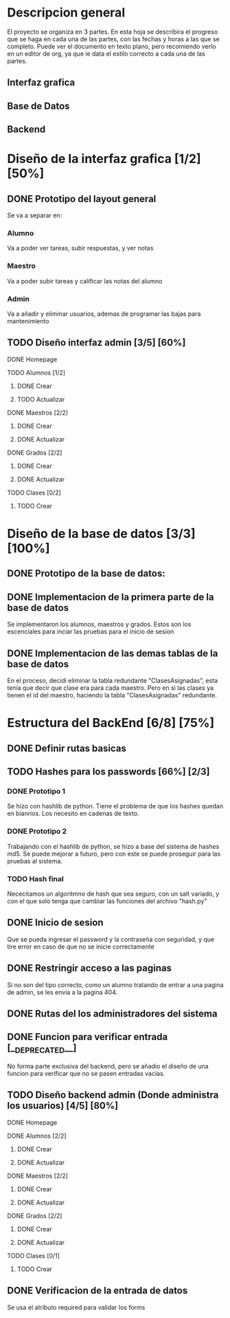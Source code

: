 * Descripcion general

  El proyecto se organiza en 3 partes. En esta hoja se describira el progreso
  que se haga en cada una de las partes, con las fechas y horas a las que se 
  completo. Puede ver el documento en texto plano, pero recomiendo verlo en un
  editor de org, ya que le data el estilo correcto a cada una de las partes.

** Interfaz grafica
  
** Base de Datos

** Backend

* Diseño de la interfaz grafica [1/2] [50%]
** DONE Prototipo del layout general
   CLOSED: [2020-08-06 jue. 12:32]
   #+ATTR_ORG: :width 300
   [[file:Diseño de Interfaz/Diseño_de_Interfaz_Prototipo1.JPG]]
   Se va a separar en:
*** Alumno
    Va a poder ver tareas, subir respuestas, y ver notas
*** Maestro
    Va a poder subir tareas y calificar las notas del alumno
*** Admin
    Va a añadir y eliminar usuarios, ademas de programar las bajas para
    mantenimiento
** TODO Diseño interfaz admin [3/5] [60%]
**** DONE Homepage
     CLOSED: [2020-08-09 dom. 16:31]
**** TODO Alumnos [1/2]
***** DONE Crear
      CLOSED: [2020-08-09 dom. 16:31]
***** TODO Actualizar
**** DONE Maestros [2/2]
     CLOSED: [2020-08-10 lun. 18:49]
***** DONE Crear
      CLOSED: [2020-08-10 lun. 18:49]
***** DONE Actualizar
      CLOSED: [2020-08-10 lun. 18:49]
**** DONE Grados [2/2]
     CLOSED: [2020-08-10 lun. 18:48]
***** DONE Crear
      CLOSED: [2020-08-10 lun. 18:48]
***** DONE Actualizar
      CLOSED: [2020-08-10 lun. 18:48]
**** TODO Clases [0/2]
***** TODO Crear

* Diseño de la base de datos [3/3] [100%]
** DONE Prototipo de la base de datos:
   CLOSED: [2020-08-06 jue. 13:58]
    [[file:DiseñoDB/DiseñoBaseDatos1.png]]
** DONE Implementacion de la primera parte de la base de datos
   CLOSED: [2020-08-07 vie. 18:39]
   Se implementaron los alumnos, maestros y grados. Estos son los escenciales
   para inciar las pruebas para el inicio de sesion
** DONE Implementacion de las demas tablas de la base de datos
   CLOSED: [2020-08-09 dom. 16:27]
   En el proceso, decidi eliminar la tabla redundante "ClasesAsignadas",
   esta tenia que decir que clase era para cada maestro. Pero en si las
   clases ya tienen el id del maestro, haciendo la tabla "ClasesAsignadas"
   redundante.

* Estructura del BackEnd [6/8] [75%]
** DONE Definir rutas basicas
   CLOSED: [2020-08-06 jue. 18:48]
** TODO Hashes para los passwords [66%] [2/3]
*** DONE Prototipo 1
    CLOSED: [2020-08-07 vie. 18:40]
    Se hizo con hashlib de python. Tiene el problema de que los hashes quedan en
    bianrios. Los necesito en cadenas de texto.
*** DONE Prototipo 2
    CLOSED: [2020-08-08 sáb. 08:53]
    Trabajando con el hashlib de python, se hizo a base del sistema de hashes 
    md5. Se puede mejorar a futuro, pero con este se puede proseguir para las
    pruebas al sistema.
*** TODO Hash final
    Nececitamos un algoritmno de hash que sea seguro, con un salt variado, y
    con el que solo tenga que cambiar las funciones del archivo "hash.py"

** DONE Inicio de sesion 
   CLOSED: [2020-08-08 sáb. 17:50]
   Que se pueda ingresar el password y la contraseña con seguridad, y que tire
   error en caso de que no se inicie correctamente
** DONE Restringir acceso a las paginas
   CLOSED: [2020-08-08 sáb. 18:22]
   Si no son del tipo correcto, como un alumno tratando de entrar a una pagina
   de admin, se les envia a la pagina 404. 
** DONE Rutas del los administradores del sistema
   CLOSED: [2020-08-09 dom. 16:49]
** DONE Funcion para verificar entrada [__DEPRECATED__]
   CLOSED: [2020-08-09 dom. 17:15]
   No forma parte exclusiva del backend, pero se añadio el diseño de una funcion
   para verificar que no se pasen entradas vacias. 
** TODO Diseño backend admin (Donde administra los usuarios) [4/5] [80%]
**** DONE Homepage
     CLOSED: [2020-08-09 dom. 16:31]
**** DONE Alumnos [2/2]
     CLOSED: [2020-08-11 mar. 18:48]
***** DONE Crear
      CLOSED: [2020-08-10 lun. 20:42]
***** DONE Actualizar
      CLOSED: [2020-08-11 mar. 18:47]
**** DONE Maestros [2/2]
     CLOSED: [2020-08-10 lun. 18:49]
***** DONE Crear
      CLOSED: [2020-08-10 lun. 18:49]
***** DONE Actualizar
      CLOSED: [2020-08-10 lun. 18:49]
**** DONE Grados [2/2]
     CLOSED: [2020-08-10 lun. 18:48]
***** DONE Crear
      CLOSED: [2020-08-10 lun. 18:48]
***** DONE Actualizar
      CLOSED: [2020-08-10 lun. 18:48]
**** TODO Clases [0/1]
***** TODO Crear
** DONE Verificacion de la entrada de datos
   CLOSED: [2020-08-10 lun. 19:30]
   Se usa el atributo required para validar los forms

